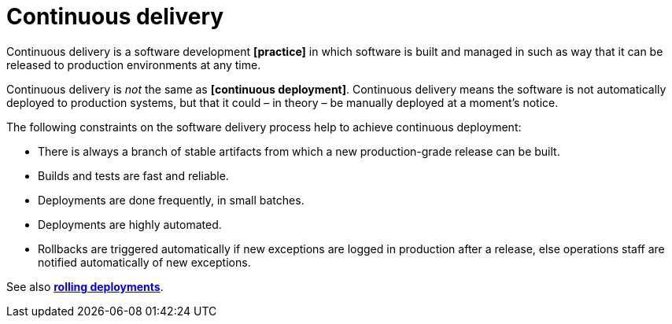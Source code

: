 = Continuous delivery

Continuous delivery is a software development *[practice]* in which software is built and managed in such as way that it can be released to production environments at any time.

Continuous delivery is _not_ the same as *[continuous deployment]*. Continuous delivery means the software is not automatically deployed to production systems, but that it could – in theory – be manually deployed at a moment's notice.

The following constraints on the software delivery process help to achieve continuous deployment:

* There is always a branch of stable artifacts from which a new production-grade release can be built.
* Builds and tests are fast and reliable.
* Deployments are done frequently, in small batches.
* Deployments are highly automated.
* Rollbacks are triggered automatically if new exceptions are logged in production after a release, else operations staff are notified automatically of new exceptions.

See also *link:./rolling-deployments.adoc[rolling deployments]*.
